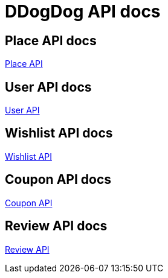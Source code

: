 = DDogDog API docs

== Place API docs

xref:place.adoc[Place API]

== User API docs

xref:user.adoc[User API]

== Wishlist API docs

xref:wishlist.adoc[Wishlist API]

== Coupon API docs

xref:coupon.adoc[Coupon API]

== Review API docs

xref:review.adoc[Review API]